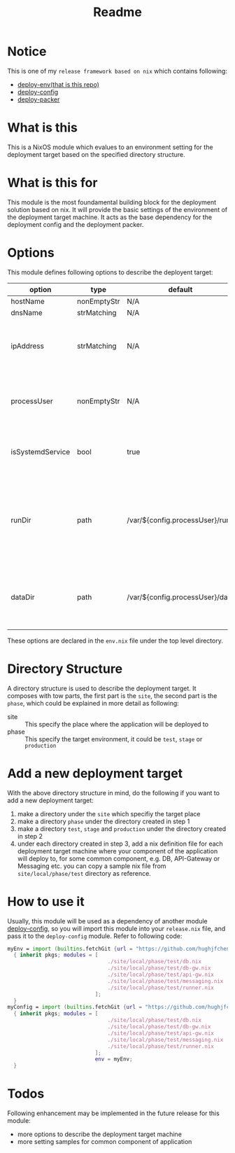 #+title: Readme

* Notice
This is one of my ~release framework based on nix~ which contains following:
- [[https://github.com/hughjfchen/deploy-env][deploy-env(that is this repo)]]
- [[https://github.com/hughjfchen/deploy-config][deploy-config]]
- [[https://github.com/hughjfchen/deploy-packer][deploy-packer]]

* What is this
This is a NixOS module which evalues to an environment setting for the deployment target
based on the specified directory structure.

* What is this for
This module is the most foundamental building block for the deployment solution based on
nix. It will provide the basic settings of the environment of the deployment target machine.
It acts as the base dependency for the deployment config and the deployment packer.

* Options
This module defines following options to describe the deployent target:

| option           | type        | default                         | descriptio                                                                             |
|------------------+-------------+---------------------------------+----------------------------------------------------------------------------------------|
| hostName         | nonEmptyStr | N/A                             | hostName                                                                               |
| dnsName          | strMatching | N/A                             | DNS Name                                                                               |
| ipAddress        | strMatching | N/A                             | the IP address of the deployment target machine                                        |
| processUser      | nonEmptyStr | N/A                             | user name the process under which the process will run                                 |
| isSystemdService | bool        | true                            | if the application will run as a systemd service                                       |
| runDir           | path        | /var/${config.processUser}/run  | the directory under which the intermedia files generated during runtime will be placed |
| dataDir          | path        | /var/${config.processUser}/data | the directory under which the data files will be placed                                |
|------------------+-------------+---------------------------------+----------------------------------------------------------------------------------------|

These options are declared in the ~env.nix~ file under the top level directory.

* Directory Structure
A directory structure is used to describe the deployment target. It composes with tow parts,
the first part is the ~site~, the second part is the ~phase~, which could be explained
in more detail as following:
- site :: This specify the place where the application will be deployed to
- phase :: This specify the target environment, it could be ~test~, ~stage~ or ~production~

* Add a new deployment target
With the above directory structure in mind, do the following if you want to add a new
deployment target:
1. make a directory under the ~site~ which specifiy the target place
2. make a directory ~phase~ under the directory created in step 1
3. make a directory ~test~, ~stage~ and ~production~ under the directory created in step 2
4. under each directory created in step 3, add a nix definition file for each deployment
   target machine where your component of the application will deploy to, for some common
   component, e.g. DB, API-Gateway or Messaging etc. you can copy a sample nix file from
   ~site/local/phase/test~ directory as reference.

* How to use it
Usually, this module will be used as a dependency of another module [[https://github.com/hughjfchen/deploy-config][deploy-config]], so you will import
this module into your ~release.nix~ file, and pass it to the ~deploy-config~ module. Refer to following
code:
#+begin_src nix
myEnv = import (builtins.fetchGit {url = "https://github.com/hughjfchen/deploy-env"; })
  { inherit pkgs; modules = [
                                ./site/local/phase/test/db.nix
                                ./site/local/phase/test/db-gw.nix
                                ./site/local/phase/test/api-gw.nix
                                ./site/local/phase/test/messaging.nix
                                ./site/local/phase/test/runner.nix
                            ];
  }
myConfig = import (builtins.fetchGit {url = "https://github.com/hughjfchen/deploy-config"; })
  { inherit pkgs; modules = [
                                ./site/local/phase/test/db.nix
                                ./site/local/phase/test/db-gw.nix
                                ./site/local/phase/test/api-gw.nix
                                ./site/local/phase/test/messaging.nix
                                ./site/local/phase/test/runner.nix
                            ];
                            env = myEnv;
  }
#+end_src


* Todos
Following enhancement may be implemented in the future release for this module:
- more options to describe the deployment target machine
- more setting samples for common component of application
